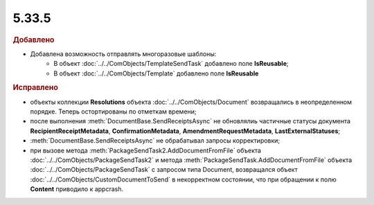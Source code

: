 5.33.5
======


.. feed-entry::
  :date: 2021-04-12


.. rubric:: Добавлено

* Добавлена возможность отправлять многоразовые шаблоны: 
    * В объект :doc:`../../ComObjects/TemplateSendTask` добавлено поле **IsReusable**;
    * В объект :doc:`../../ComObjects/Template` добавлено поле **IsReusable**


.. rubric:: Исправлено

* объекты коллекции **Resolutions** объекта :doc:`../../ComObjects/Document` возвращались в неопределенном порядке. Теперь остортированы по отметкам времени;
* после выполнения :meth:`DocumentBase.SendReceiptsAsync` не обновлялиь частичные статусы документа **RecipientReceiptMetadata**, **ConfirmationMetadata**, **AmendmentRequestMetadata**, **LastExternalStatuses**;
* :meth:`DocumentBase.SendReceiptsAsync` не обрабатывал запросы корректировки;
* при вызове метода :meth:`PackageSendTask2.AddDocumentFromFile` объекта :doc:`../../ComObjects/PackageSendTask2` и метода :meth:`PackageSendTask.AddDocumentFromFile` объекта :doc:`../../ComObjects/PackageSendTask` с запросом типа Document, возвращался объект :doc:`../../ComObjects/CustomDocumentToSend` в некорректном состоянии, что при обращении к полю **Content** приводило к appcrash.